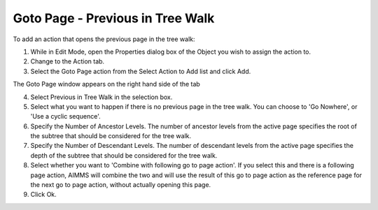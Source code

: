 

.. _Button_Action_-_Goto_Page_-_Previous1:


Goto Page - Previous in Tree Walk
=================================

To add an action that opens the previous page in the tree walk:

1.	While in Edit Mode, open the Properties dialog box of the Object you wish to assign the action to.

2.	Change to the Action tab.

3.	Select the Goto Page action from the Select Action to Add list and click Add.

The Goto Page window appears on the right hand side of the tab

4.	Select Previous in Tree Walk in the selection box.

5.	Select what you want to happen if there is no previous page in the tree walk. You can choose to 'Go Nowhere', or 'Use a cyclic sequence'.

6.	Specify the Number of Ancestor Levels. The number of ancestor levels from the active page specifies the root of the subtree that should be considered for the tree walk.

7.	Specify the Number of Descendant Levels. The number of descendant levels from the active page specifies the depth of the subtree that should be considered for the tree walk.

8.	Select whether you want to 'Combine with following go to page action'. If you select this and there is a following page action, AIMMS will combine the two and will use the result of this go to page action as the reference page for the next go to page action, without actually opening this page.

9.	Click Ok.





